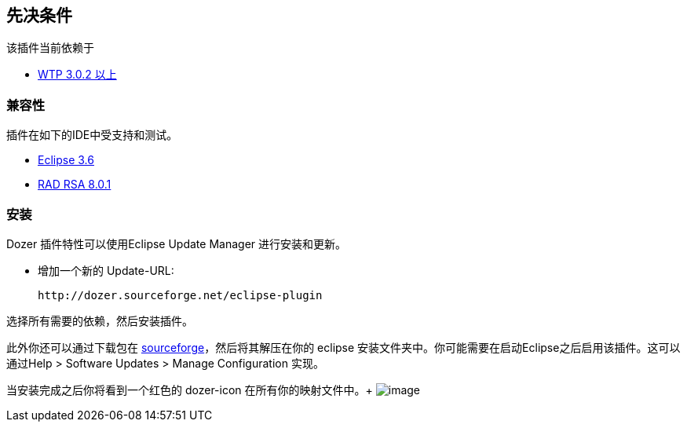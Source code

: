 == 先决条件
该插件当前依赖于

* link:http://www.eclipse.org/webtools/[WTP 3.0.2 以上]

=== 兼容性
插件在如下的IDE中受支持和测试。

* link:http://www.eclipse.org[Eclipse 3.6]
* link:http://www.ibm.com/developerworks/rational/library/10/whats-new-in-rational-software-architect-8/[RAD
RSA 8.0.1]

=== 安装
Dozer 插件特性可以使用Eclipse Update Manager 进行安装和更新。

* 增加一个新的 Update-URL:
+
[source,prettyprint]
----
http://dozer.sourceforge.net/eclipse-plugin
----

选择所有需要的依赖，然后安装插件。

此外你还可以通过下载包在
https://sourceforge.net/project/showfiles.php?group_id=133517[sourceforge]，然后将其解压在你的 eclipse 安装文件夹中。你可能需要在启动Eclipse之后启用该插件。这可以通过Help > Software Updates > Manage Configuration 实现。

当安装完成之后你将看到一个红色的 dozer-icon 在所有你的映射文件中。+
image:../../images/eclipse-dozerfile.gif[image]
